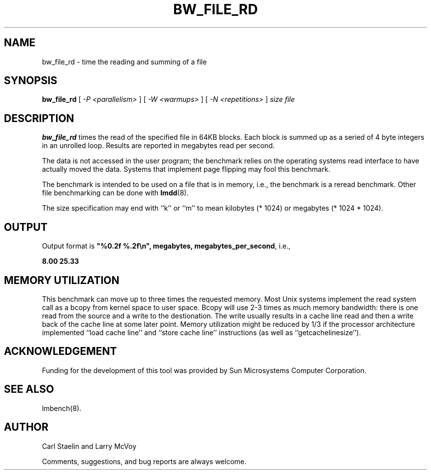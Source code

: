 .\" $Id: bw_file_rd.8 1.2 00/10/16 17:13:35+02:00 staelin@hpli8.hpli.hpl.hp.com $
.TH BW_FILE_RD 8 "$Date: 00/10/16 17:13:35+02:00 $" "(c)1994 Larry McVoy" "LMBENCH"
.SH NAME
bw_file_rd \- time the reading and summing of a file
.SH SYNOPSIS
.B bw_file_rd
[
.I "-P <parallelism>"
]
[
.I "-W <warmups>"
]
[
.I "-N <repetitions>"
]
.I size
.I file
.SH DESCRIPTION
.B bw_file_rd
times the read of the specified file in 64KB blocks. Each block is summed
up as a seried of 4 byte integers in an unrolled loop.
Results are reported in megabytes read per second.
.LP
The data is not accessed in the user program; the benchmark relies on
the operating systems read interface to have actually moved the data.
Systems that implement page flipping may fool this benchmark.
.LP
The benchmark is intended to be used on a file 
that is in memory, i.e., the benchmark is a reread benchmark.  Other
file benchmarking can be done with 
.BR lmdd (8).
.LP
The size
specification may end with ``k'' or ``m'' to mean
kilobytes (* 1024) or megabytes (* 1024 * 1024).
.SH OUTPUT
Output format is \f(CB"%0.2f %.2f\\n", megabytes, megabytes_per_second\fP, i.e.,
.sp
.ft CB
8.00 25.33
.ft
.SH MEMORY UTILIZATION
This benchmark can move up to three times the requested memory.  Most Unix
systems implement the read system call as a bcopy from kernel space
to user space.  Bcopy will use 2-3 times as much memory bandwidth:
there is one read from the source and a write to the destionation.  The
write usually results in a cache line read and then a write back of
the cache line at some later point.  Memory utilization might be reduced
by 1/3 if the processor architecture implemented ``load cache line''
and ``store cache line'' instructions (as well as ``getcachelinesize'').
.SH ACKNOWLEDGEMENT
Funding for the development of
this tool was provided by Sun Microsystems Computer Corporation.
.SH "SEE ALSO"
lmbench(8).
.SH "AUTHOR"
Carl Staelin and Larry McVoy
.PP
Comments, suggestions, and bug reports are always welcome.
